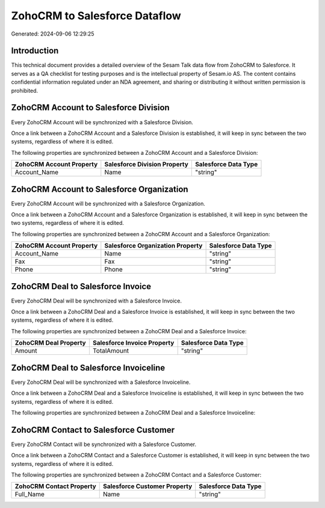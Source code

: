 ==============================
ZohoCRM to Salesforce Dataflow
==============================

Generated: 2024-09-06 12:29:25

Introduction
------------

This technical document provides a detailed overview of the Sesam Talk data flow from ZohoCRM to Salesforce. It serves as a QA checklist for testing purposes and is the intellectual property of Sesam.io AS. The content contains confidential information regulated under an NDA agreement, and sharing or distributing it without written permission is prohibited.

ZohoCRM Account to Salesforce Division
--------------------------------------
Every ZohoCRM Account will be synchronized with a Salesforce Division.

Once a link between a ZohoCRM Account and a Salesforce Division is established, it will keep in sync between the two systems, regardless of where it is edited.

The following properties are synchronized between a ZohoCRM Account and a Salesforce Division:

.. list-table::
   :header-rows: 1

   * - ZohoCRM Account Property
     - Salesforce Division Property
     - Salesforce Data Type
   * - Account_Name
     - Name
     - "string"


ZohoCRM Account to Salesforce Organization
------------------------------------------
Every ZohoCRM Account will be synchronized with a Salesforce Organization.

Once a link between a ZohoCRM Account and a Salesforce Organization is established, it will keep in sync between the two systems, regardless of where it is edited.

The following properties are synchronized between a ZohoCRM Account and a Salesforce Organization:

.. list-table::
   :header-rows: 1

   * - ZohoCRM Account Property
     - Salesforce Organization Property
     - Salesforce Data Type
   * - Account_Name
     - Name	
     - "string"
   * - Fax
     - Fax	
     - "string"
   * - Phone
     - Phone	
     - "string"


ZohoCRM Deal to Salesforce Invoice
----------------------------------
Every ZohoCRM Deal will be synchronized with a Salesforce Invoice.

Once a link between a ZohoCRM Deal and a Salesforce Invoice is established, it will keep in sync between the two systems, regardless of where it is edited.

The following properties are synchronized between a ZohoCRM Deal and a Salesforce Invoice:

.. list-table::
   :header-rows: 1

   * - ZohoCRM Deal Property
     - Salesforce Invoice Property
     - Salesforce Data Type
   * - Amount
     - TotalAmount
     - "string"


ZohoCRM Deal to Salesforce Invoiceline
--------------------------------------
Every ZohoCRM Deal will be synchronized with a Salesforce Invoiceline.

Once a link between a ZohoCRM Deal and a Salesforce Invoiceline is established, it will keep in sync between the two systems, regardless of where it is edited.

The following properties are synchronized between a ZohoCRM Deal and a Salesforce Invoiceline:

.. list-table::
   :header-rows: 1

   * - ZohoCRM Deal Property
     - Salesforce Invoiceline Property
     - Salesforce Data Type


ZohoCRM Contact to Salesforce Customer
--------------------------------------
Every ZohoCRM Contact will be synchronized with a Salesforce Customer.

Once a link between a ZohoCRM Contact and a Salesforce Customer is established, it will keep in sync between the two systems, regardless of where it is edited.

The following properties are synchronized between a ZohoCRM Contact and a Salesforce Customer:

.. list-table::
   :header-rows: 1

   * - ZohoCRM Contact Property
     - Salesforce Customer Property
     - Salesforce Data Type
   * - Full_Name
     - Name
     - "string"

